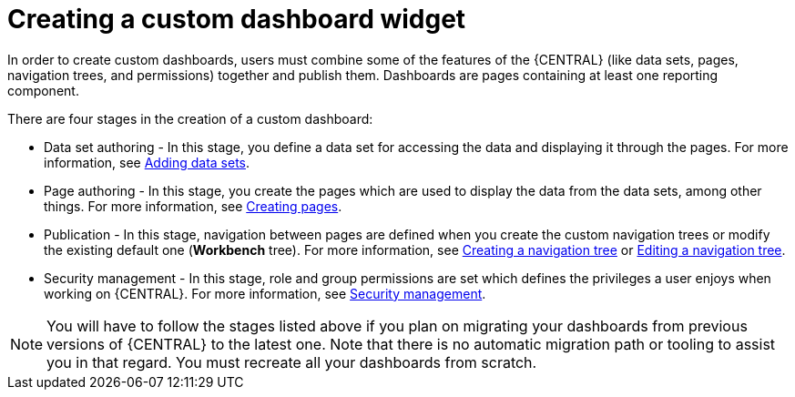 [id='building-custom-dashboard-widgets-creating-dashboard-proc']
= Creating a custom dashboard widget

In order to create custom dashboards, users must combine some of the features of the {CENTRAL} (like data sets, pages, navigation trees, and permissions) together and publish them. Dashboards are pages containing at least one reporting component.

There are four stages in the creation of a custom dashboard:

* Data set authoring - In this stage, you define a data set for accessing the data and displaying it through the pages. For more information, see xref:data_sets_add_proc[Adding data sets].
* Page authoring - In this stage, you create the pages which are used to display the data from the data sets, among other things. For more information, see xref:_building_custom_dashboard_widgets_creating_pages_proc[Creating pages].
* Publication - In this stage, navigation between pages are defined when you create the custom navigation trees or modify the existing default one (*Workbench* tree). For more information, see xref:building-custom-dashboard-widgets-creating-navigation-tree-proc[Creating a navigation tree] or xref:building-custom-dashboard-widgets-editing-navigation-tree-con[Editing a navigation tree].
* Security management - In this stage, role and group permissions are set which defines the privileges a user enjoys when working on {CENTRAL}. For more information, see xref:business-central-settings-security-proc[Security management].

[NOTE]
====
You will have to follow the stages listed above if you plan on migrating your dashboards from previous versions of {CENTRAL} to the latest one. Note that there is no automatic migration path or tooling to assist you in that regard. You must recreate all your dashboards from scratch.
====
